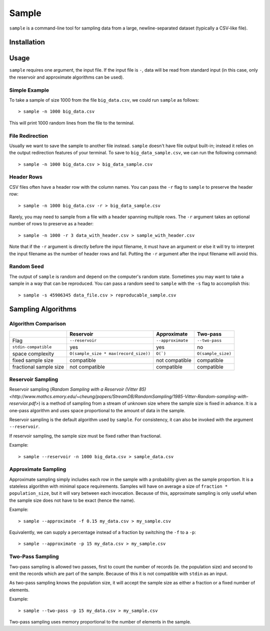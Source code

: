 Sample
======

``sample`` is a command-line tool for sampling data from a large,
newline-separated dataset (typically a CSV-like file).

Installation
------------

Usage
-----

``sample`` requires one argument, the input file. If the input file
is ``-``, data will be read from standard input (in this case, only
the reservoir and approximate algorithms can be used).

Simple Example
**************

To take a sample of size 1000 from the file ``big_data.csv``, we
could run ``sample`` as follows::

    > sample -n 1000 big_data.csv

This will print 1000 random lines from the file to the terminal.

File Redirection
****************

Usually we want to save the sample to another file instead.
``sample`` doesn't have file output built-in; instead it relies
on the output redirection features of your terminal. To save
to ``big_data_sample.csv``, we can run the following command::

    > sample -n 1000 big_data.csv > big_data_sample.csv

Header Rows
***********

CSV files often have a header row with the column names. You can pass
the ``-r`` flag to ``sample`` to preserve the header row::

    > sample -n 1000 big_data.csv -r > big_data_sample.csv

Rarely, you may need to sample from a file with a header spanning
multiple rows. The ``-r`` argument takes an optional number of
rows to preserve as a header::

    > sample -n 1000 -r 3 data_with_header.csv > sample_with_header.csv

Note that if the ``-r`` argument is directly before the input filename,
it must have an argument or else it will try to interpret the input
filename as the number of header rows and fail. Putting the ``-r`` argument
after the input filename will avoid this.

Random Seed
***********

The output of ``sample`` is random and depend on the computer's random
state. Sometimes you may want to take a sample in a way that can be
reproduced. You can pass a random seed to ``sample`` with the ``-s`` flag
to accomplish this::

    > sample -s 45906345 data_file.csv > reproducable_sample.csv

Sampling Algorithms
-------------------

Algorithm Comparison
********************

+------------------------+---------------------------------------+-------------------+--------------------+
|                        | Reservoir                             | Approximate       | Two-pass           |
+========================+=======================================+===================+====================+
| Flag                   | ``--reservoir``                       | ``--approximate`` | ``--two-pass``     |
+------------------------+---------------------------------------+-------------------+--------------------+
| ``stdin-compatible``   | yes                                   | yes               | no                 |
+------------------------+---------------------------------------+-------------------+--------------------+
| space complexity       | ``O(sample_size * max(record_size))`` | ``O(`)``          | ``O(sample_size)`` |
+------------------------+---------------------------------------+-------------------+--------------------+
| fixed sample size      | compatible                            | not compatible    | compatible         |
+------------------------+---------------------------------------+-------------------+--------------------+
| fractional sample size | not compatible                        | compatible        | compatible         |
+------------------------+---------------------------------------+-------------------+--------------------+

Reservoir Sampling
******************

Reservoir sampling (`Random Sampling with a Reservoir (Vitter 85) <http://www.mathcs.emory.edu/~cheung/papers/StreamDB/RandomSampling/1985-Vitter-Random-sampling-with-reservior.pdf>`)
is a method of sampling from a stream of unknown size where the sample size is
fixed in advance. It is a one-pass algorithm and uses space proportional to the
amount of data in the sample.

Reservoir sampling is the default algorithm used by ``sample``. For consistency,
it can also be invoked with the argument ``--reservoir``.

If reservoir sampling, the sample size must be fixed rather than fractional.

Example::

    > sample --reservoir -n 1000 big_data.csv > sample_data.csv

Approximate Sampling
********************

Approximate sampling simply includes each row in the sample with a probability
given as the sample proportion. It is a stateless algorithm with minimal space
requirements. Samples will have on average a size of ``fraction * population_size``,
but it will vary between each invocation. Because of this, approximate sampling
is only useful when the sample size does not have to be exact (hence the name).

Example::

    > sample --approximate -f 0.15 my_data.csv > my_sample.csv

Equivalently, we can supply a percentage instead of a fraction by switching the
``-f`` to a ``-p``::

    > sample --approximate -p 15 my_data.csv > my_sample.csv

Two-Pass Sampling
*****************

Two-pass sampling is allowed two passes, first to count the number of records
(ie. the population size) and second to emit the records which are part of the
sample. Because of this it is not compatible with ``stdin`` as an input.

As two-pass sampling knows the population size, it will accept the sample size
as either a fraction or a fixed number of elements.

Example::

    > sample --two-pass -p 15 my_data.csv > my_sample.csv

Two-pass sampling uses memory proportional to the number of elements in the sample.
